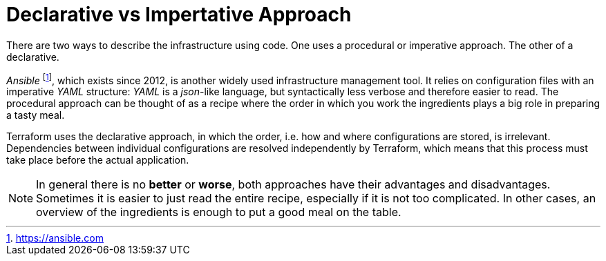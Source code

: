 = Declarative vs Impertative Approach

There are two ways to describe the infrastructure using code. One uses a procedural or imperative approach. The other of a declarative.

_Ansible_ footnote:[https://ansible.com], which exists since 2012, is another widely used infrastructure management tool. It relies on configuration files with an imperative _YAML_ structure: _YAML_ is a _json_-like language, but syntactically less verbose and therefore easier to read. The procedural approach can be thought of as a recipe where the order in which you work the ingredients plays a big role in preparing a tasty meal.

Terraform uses the declarative approach, in which the order, i.e. how and where configurations are stored, is irrelevant. Dependencies between individual configurations are resolved independently by Terraform, which means that this process must take place before the actual application.

[NOTE]
====
In general there is no *better* or *worse*, both approaches have their advantages and disadvantages. Sometimes it is easier to just read the entire recipe, especially if it is not too complicated. In other cases, an overview of the ingredients is enough to put a good meal on the table.
====

